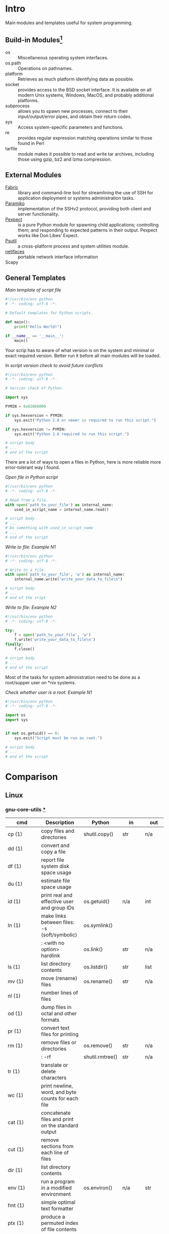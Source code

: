 # File          : wds-python-for-sysamin.org
# Created       : Tue 11 Oct 2016 23:24:38
# Last Modified : Sun 23 Oct 2016 18:39:46 sharlatan
# Author        : sharlatan <sharlatanus@gmail.com>
# Maintainer    : sharlatan
# Short         : Comparation python with shell scripting.

* Intro
Main modules and templates  useful for system programming.

** Build-in Modules[fn:1]
- os ::	Miscellaneous operating system interfaces.
- os.path :: Operations on pathnames.
- platform :: Retrieves as much platform identifying data as possible.
- socket :: provides access to the BSD socket interface. It is available on all
            modern Unix systems, Windows, MacOS, and probably additional
            platforms.
- subprocess ::  allows you to spawn new processes, connect to their
                 input/output/error pipes, and obtain their return codes.
- sys :: Access system-specific parameters and functions.
- re :: provides regular expression matching operations similar to those found
        in Perl
- tarfile :: module makes it possible to read and write tar archives, including
             those using gzip, bz2 and lzma compression.

** External Modules
- [[http://www.fabfile.org/][Fabric]] :: library and command-line tool for streamlining the use of SSH for
            application deployment or systems administration tasks.
- [[http://www.paramiko.org/][Paramiko]]  :: implementation of the SSHv2 protocol, providing both client and
               server functionality.
- [[https://pexpect.readthedocs.io/en/stable/][Pexpect]] :: is a pure Python module for spawning child applications;
             controlling them; and responding to expected patterns in their
             output. Pexpect works like Don Libes’ Expect.
- [[https://pypi.python.org/pypi/psutil][Psutil]] :: a cross-platform process and system utilities module.
- [[https://pypi.python.org/pypi/netifaces/][netifaces]] :: portable network interface information
- Scapy ::

** General Templates

/Main template of script file/
#+BEGIN_SRC python
  #!/usr/bin/env python
  # -*- coding: utf-8 -*-

  # Default templates for Python scripts.

  def main():
      print("Hello World!")

  if __name__ == '__main__':
      main()
#+END_SRC

Your scrip has to aware of what version is on the system and minimal or exact
required version. Better run it before all main modules will be loaded.

/In script version check to avoid future conflicts/
#+BEGIN_SRC python
  #!/usr/bin/env python
  # -*- coding: utf-8 -*-

  # Version check of Python.

  import sys

  PYMIN = 0x02060000

  if sys.hexversion < PYMIN:
      sys.exit("Python 2.6 or newer is required to run this script.")

  if sys.hexversion != PYMIN:
      sys.exit("Python 2.6 required to run this script.")

  # script body
  # ...
  # end of the script

#+END_SRC

There are a lot of ways to open a files in Python, here is more reliable more
error-tolerant way I found.

/Open file in Python script/
#+BEGIN_SRC python
  #!/usr/bin/env python
  # -*- coding: utf-8 -*-

  # Read from a file.
  with open('path_to_your_file') as internal_name:
      used_in_script_name = internal_name.read()

  # script body
  # ...
  # Do something with used_in_script_name
  # ...
  # end of the script
#+END_SRC

/Write to file: Example N1/
#+BEGIN_SRC python
  #!/usr/bin/env python
  # -*- coding: utf-8 -*-

  # Write to a file.
  with open('path_to_your_file', 'w') as internal_name:
      internal_name.write("write_your_data_to_file\n")

  # script body
  # ...
  # end of the sript
#+END_SRC

/Write to file: Example N2/
#+BEGIN_SRC python
  #!/usr/bin/env python
  # -*- coding: utf-8 -*-

  try:
      f = open('path_to_your_file', 'w')
      f.write('write_your_data_to_file\n')
  finally:
      f.close()

  # script body
  # ...
  # end of the script
#+END_SRC

Most of the tasks for system administration need to be done as a root/supper
user on *nix systems.

/Check whether user is a root: Example N1/
#+BEGIN_SRC python
  #!/usr/bin/env python
  # -*- coding: utf-8 -*-

  import os
  import sys


  if not os.getuid() == 0:
      sys.exit("Script must be run as root.")

  # script body
  # ...
  # end of the script
#+END_SRC

* Comparison
** Linux
*** gnu-core-utils [[https://www.gnu.org/software/coreutils/manual/coreutils.html][*]]


| cmd           | Description                                                               | Python          | in     | out    | Example |
|---------------+---------------------------------------------------------------------------+-----------------+--------+--------+---------|
| cp (1)        | copy files and directories                                                | shutil.copy()   | str    | n/a    |         |
| dd (1)        | convert and copy a file                                                   |                 |        |        | •       |
| df (1)        | report file system disk space usage                                       |                 |        |        | •       |
| du (1)        | estimate file space usage                                                 |                 |        |        | •       |
| id (1)        | print real and effective user and group IDs                               | os.getuid()     | n/a    | int    | •       |
| ln (1)        | make links between files: -s (soft/symbolic)                              | os.symlink()    |        |        |         |
|               | : <with no option> hardlink                                               | os.link()       | str    | n/a    |         |
| ls (1)        | list directory contents                                                   | os.listdir()    | str    | list   | •       |
| mv (1)        | move (rename) files                                                       | os.rename()     | str    | n/a    |         |
| nl (1)        | number lines of files                                                     |                 |        |        |         |
| od (1)        | dump files in octal and other formats                                     |                 |        |        |         |
| pr (1)        | convert text files for printing                                           |                 |        |        |         |
| rm (1)        | remove files or directories                                               | os.remove()     | str    | n/a    |         |
|               | : -rf                                                                     | shutil.rmtree() | str    | n/a    |         |
| tr (1)        | translate or delete characters                                            |                 |        |        |         |
| wc (1)        | print newline, word, and byte counts for each file                        |                 |        |        |         |
| cat (1)       | concatenate files and print on the standard output                        |                 |        |        |         |
| cut (1)       | remove sections from each line of files                                   |                 |        |        |         |
| dir (1)       | list directory contents                                                   |                 |        |        |         |
| env (1)       | run a program in a modified environment                                   | os.environ()    | n/a    | str    | •       |
| fmt (1)       | simple optimal text formatter                                             |                 |        |        |         |
| ptx (1)       | produce a permuted index of file contents                                 |                 |        |        |         |
| pwd (1)       | print name of current-working directory                                   | os.getcwd()     | n/a    | str    | •       |
| seq (1)       | print a sequence of numbers                                               |                 |        |        |         |
| sum (1)       | checksum and count the blocks in a file                                   |                 |        |        |         |
| tac (1)       | concatenate and print files in reverse                                    |                 |        |        |         |
| tee (1)       | read from standard input and write to standard output and files           |                 |        |        |         |
| tty (1)       | print the file name of the terminal connected to standard input           |                 |        |        |         |
| who (1)       | show who is logged on                                                     |                 |        |        |         |
| yes (1)       | output a string repeatedly until killed                                   |                 |        |        |         |
| arch (1)      | print machine hardware name (same as uname - m)                           |                 |        |        |         |
| comm (1)      | compare two sorted files line by line                                     |                 |        |        |         |
| date (1)      | print or set the system date and time                                     |                 |        |        |         |
| echo (1)      | display a line of text                                                    |                 |        |        |         |
| expr (1)      | evaluate expressions                                                      |                 |        |        |         |
| fold (1)      | wrap each input line to fit in specified width                            |                 |        |        |         |
| head (1)      | output the first part of files                                            |                 |        |        |         |
| join (1)      | join lines of two files on a common field                                 |                 |        |        |         |
| link (1)      | call the link function to create a link to a file                         |                 |        |        |         |
| nice (1)      | run a program with modified scheduling priority                           |                 |        |        |         |
| shuf (1)      | generate random permutations                                              |                 |        |        |         |
| sort (1)      | sort lines of text files                                                  |                 |        |        |         |
| stat (1)      | display file or file system status                                        | os.stat()       | str    |        |         |
| stty (1)      | change and print terminal line settings                                   |                 |        |        |         |
| sync (1)      | flush file system buffers                                                 |                 |        |        |         |
| tail (1)      | output the last part of files                                             |                 |        |        |         |
| test (1)      | check file types and compare values                                       |                 |        |        |         |
| true (1)      | do nothing, successfully                                                  | True            | bool   | bool   |         |
| uniq (1)      | report or omit repeated lines                                             |                 |        |        |         |
| vdir (1)      | list directory contents                                                   |                 |        |        |         |
| chcon (1)     | change file SELinux security context                                      |                 |        |        |         |
| chgrp (1)     | change group ownership                                                    |                 |        |        |         |
| chmod (1)     | change file mode bits                                                     |                 |        |        |         |
| chown (1)     | change file owner and group                                               |                 |        |        |         |
| cksum (1)     | checksum and count the bytes in a file                                    |                 |        |        |         |
| false (1)     | do nothing, unsuccessfully                                                | False           | bool   | bool   |         |
| mkdir (1)     | make directories                                                          | os.makedirs()   | str    | n/a    |         |
| mknod (1)     | make block or character special files                                     |                 |        |        |         |
| nohup (1)     | run a command immune to hangups, with output to a non-tty                 |                 |        |        |         |
| nproc (1)     | print the number of processing units available                            |                 |        |        |         |
| paste (1)     | merge lines of files                                                      |                 |        |        |         |
| pinky (1)     | lightweight finger                                                        |                 |        |        |         |
| rmdir (1)     | remove empty directories                                                  | os.rmdir()      | str    | n/a    |         |
| shred (1)     | overwrite a file to hide its contents, and optionally delete it           |                 |        |        |         |
| sleep (1)     | delay for a specified amount of time                                      |                 |        |        |         |
| split (1)     | split a file into pieces                                                  |                 |        |        |         |
| touch (1)     | change file timestamps                                                    |                 |        |        |         |
| tsort (1)     | perform topological sort                                                  |                 |        |        |         |
| uname (1)     | print system information                                                  | platform        | module | module |         |
| users (1)     | print the user names of users currently logged in to the current host     | os.getlogin()   | n/a    | n/a    |         |
| base64 (1)    | base64 encode/decode data and print to standard output                    |                 |        |        |         |
| chroot (1)    | run command or interactive shell with special root directory              |                 |        |        |         |
| csplit (1)    | split a file into sections determined by context lines                    |                 |        |        |         |
| expand (1)    | convert tabs to spaces                                                    |                 |        |        |         |
| factor (1)    | factor numbers                                                            |                 |        |        |         |
| groups (1)    | print the groups a user is in                                             |                 |        |        |         |
| hostid (1)    | print the numeric identifier for the current host                         |                 |        |        |         |
| md5sum (1)    | compute and check MD5 message digest                                      | hashlib         | module | module |         |
| mkfifo (1)    | make FIFOs (named pipes)                                                  |                 |        |        |         |
| mktemp (1)    | create a temporary file or directory                                      |                 |        |        |         |
| numfmt (1)    | Convert numbers from/to huma-readable strings                             |                 |        |        |         |
| printf (1)    | format and print data                                                     |                 |        |        |         |
| runcon (1)    | run command with specified SELinux security context                       |                 |        |        |         |
| stdbuf (1)    | Run COMMAND, with modified buffering operations for its standard streams. |                 |        |        |         |
| unlink (1)    | call the unlink function to remove the specified file                     |                 |        |        |         |
| uptime (1)    | Tell how long the system has been running.                                |                 |        |        |         |
| whoami (1)    | print effective userid                                                    |                 |        |        |         |
| dirname (1)   | strip last component from file name                                       |                 |        |        |         |
| install (1)   | copy files and set attributes                                             |                 |        |        |         |
| logname (1)   | print user's login name                                                   |                 |        |        |         |
| pathchk (1)   | check whether file names are valid or portable                            |                 |        |        |         |
| sha1sum (1)   | compute and check SHA1 message digest                                     | hashlib         | module | module |         |
| timeout (1)   | run a command with a time limit                                           |                 |        |        |         |
| basename (1)  | strip directory and suffix from filenames                                 |                 |        |        |         |
| printenv (1)  | print all or part of environment                                          |                 |        |        |         |
| readlink (1)  | print resolved symbolic links or canonical file names                     |                 |        |        |         |
| realpath (1)  | print the resolved path                                                   |                 |        |        |         |
| truncate (1)  | shrink or extend the size of a file to the specified size                 |                 |        |        |         |
| unexpand (1)  | convert spaces to tabs                                                    |                 |        |        |         |
| dircolors (1) | color setup for ls                                                        |                 |        |        |         |
| sha224sum (1) | compute and check SHA224 message digest                                   | hashlib         | module | module |         |
| sha256sum (1) | compute and check SHA256 message digest                                   | hashlib         | module | module |         |
| sha384sum (1) | compute and check SHA384 message digest                                   |                 |        |        |         |
| sha512sum (1) | compute and check SHA512 message digest                                   | hashlib         | module | module |         |

*** gnu-bash-builtin


| cmd       | Description                                                        | Python    | in          | out | Example |
|-----------+--------------------------------------------------------------------+-----------+-------------+-----+---------|
| .         | Execute commands from a file in the current shell.                 | import    | module name |     |         |
| [ ... ]   | Evaluate conditional expression (synonym "test").                  |           |             |     |         |
| { ... }   | Group commands as a unit.                                          |           |             |     |         |
| ( ... )   |                                                                    |           |             |     |         |
| bg        | Move jobs to the background.                                       |           |             |     |         |
| cd        | Change the shell working directory.                                |           |             |     |         |
| fc        | Display or execute commands from the history list.                 |           |             |     |         |
| fg        | Move job to the foreground.                                        |           |             |     |         |
| if        | Execute commands based on conditional.                             | if        |             |     |         |
| for       | Execute commands for each member in a list.                        | for       |             |     |         |
| let       | Evaluate arithmetic expressions.                                   |           |             |     |         |
| pwd       | Print the name of the current working directory.                   |           |             |     |         |
| set       | Set or unset values of shell options and positional parameters.    |           |             |     |         |
| bind      | Set Readline key bindings and variables.                           |           |             |     |         |
| case      | Execute commands based on pattern matching.                        | elif      |             |     |         |
| dirs      | Display directory stack.                                           |           |             |     |         |
| echo      | Write arguments to the standard output.                            | print     |             |     |         |
| eval      | Execute arguments as a shell command.                              |           |             |     |         |
| exec      | Replace the shell with the given command.                          |           |             |     |         |
| exit      | Exit the shell.                                                    |           |             |     |         |
| hash      | Remember or display program locations.                             |           |             |     |         |
| help      | Display information about builtin commands.                        |           |             |     |         |
| jobs      | Display status of jobs.                                            |           |             |     |         |
| kill      | Send a signal to a job.                                            | os.kill() | int         | n/a |         |
| popd      | Remove directories from stack.                                     |           |             |     |         |
| read      | Read a line from the standard input and split it into fields.      |           |             |     |         |
| test      | Evaluate conditional expression.                                   |           |             |     |         |
| time      | Report time consumed by pipeline's execution.                      |           |             |     |         |
| trap      | Trap signals and other events.                                     |           |             |     |         |
| type      | Display information about command type.                            |           |             |     |         |
| wait      | Wait for job completion and return exit status.                    |           |             |     |         |
| alias     | Define or display aliases.                                         |           |             |     |         |
| break     | Exit for, while, or until loops.                                   |           |             |     |         |
| false     | Return an unsuccessful result.                                     |           |             |     |         |
| local     | Define local variables.                                            |           |             |     |         |
| pushd     | Add directories to stack.                                          |           |             |     |         |
| shift     | Shift positional parameters.                                       |           |             |     |         |
| shopt     | Set and unset shell options.                                       |           |             |     |         |
| times     | Display process times.                                             |           |             |     |         |
| umask     | Display or set file mode mask.                                     |           |             |     |         |
| unset     | Unset values and attributes of shell variables and functions.      |           |             |     |         |
| until     | Execute commands as long as a test does not succeed.               |           |             |     |         |
| while     | Execute commands as long as a test succeeds.                       |           |             |     |         |
| caller    | Return the context of the current subroutine call.                 |           |             |     |         |
| coproc    | Create a coprocess named NAME.                                     |           |             |     |         |
| disown    | Remove jobs from current shell.                                    |           |             |     |         |
| enable    | Enable and disable shell builtins.                                 |           |             |     |         |
| export    | Set export attribute for shell variables.                          |           |             |     |         |
| logout    | Exit a login shell.                                                |           |             |     |         |
| printf    | Formats and prints ARGUMENTS under control of the FORMAT.          |           |             |     |         |
| return    | Return from a shell function.                                      |           |             |     |         |
| select    | Select words from a list and execute commands.                     |           |             |     |         |
| source    | Execute commands from a file in the current shell.                 |           |             |     |         |
| ulimit    | Modify shell resource limits.                                      |           |             |     |         |
| builtin   | Execute shell builtins.                                            |           |             |     |         |
| command   | Execute a simple command or display information about commands.    |           |             |     |         |
| compgen   | Display possible completions depending on the options.             |           |             |     |         |
| compopt   | Modify or display completion options.                              |           |             |     |         |
| declare   | Set variable values and attributes.                                |           |             |     |         |
| getopts   | Parse option arguments.                                            |           |             |     |         |
| history   | Display or manipulate the history list.                            |           |             |     |         |
| mapfile   | Read lines from the standard input into an indexed array variable. |           |             |     |         |
| suspend   | Suspend shell execution.                                           |           |             |     |         |
| typeset   | Set variable values and attributes.                                |           |             |     |         |
| typeset   | Set variable values and attributes.                                |           |             |     |         |
| unalias   | Remove each NAME from the list of defined aliases.                 |           |             |     |         |
| complete  | Specify how arguments are to be completed by Readline.             |           |             |     |         |
| continue  | Resume for, while, or until loops.                                 |           |             |     |         |
| function  | Define shell function.                                             |           |             |     |         |
| readonly  | Mark shell variables as unchangeable.                              |           |             |     |         |
| readonly  | Mark shell variables as unchangeable.                              |           |             |     |         |
| readarray | Read lines from a file into an array variable.                     |           |             |     |         |
| readarray | Read lines from a file into an array variable.                     |           |             |     |         |
| variables | Common shell variable names and usage.                             |           |             |     |         |
|           |                                                                    |           |             |     |         |

*** utils-linuxn
* References
** Books
+ Noah Gift and Jeremy M. Jones
  *Python for Unix and Linux System Administration*
  O'Reilly 2008
** Links
+ Python documentation https://docs.python.org/
+ IPython Interactive Computing https://www.ipython.org
+ Code Like a Pythonista: Idiomatic Python http://python.net/~goodger/projects/pycon/2007/idiomatic/handout.html#module-structure
+ Google Python Style Guide https://google.github.io/styleguide/pyguide.html
** Sourse Hubs
+ https://github.com/pcsforeducation/Sysadmin-scripts

* Footnotes

[fn:1] Python Module Index https://docs.python.org/3/py-modindex.html
